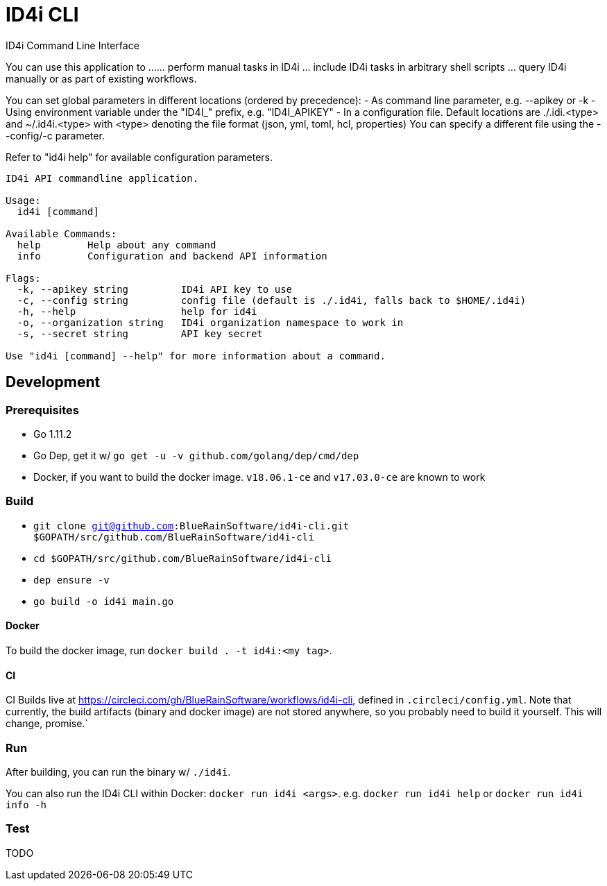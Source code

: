 = ID4i CLI

ID4i Command Line Interface

You can use this application to ...
... perform manual tasks in ID4i
... include ID4i tasks in arbitrary shell scripts
... query ID4i manually or as part of existing workflows.

You can set global parameters in different locations (ordered by precedence):
- As command line parameter, e.g. --apikey or -k
- Using environment variable under the "ID4I_" prefix, e.g. "ID4I_APIKEY"
- In a configuration file.
  Default locations are ./.idi.<type> and ~/.id4i.<type> with <type> denoting the file format (json, yml, toml, hcl, properties)
  You can specify a different file using the --config/-c parameter.

Refer to "id4i help" for available configuration parameters.


```
ID4i API commandline application.

Usage:
  id4i [command]

Available Commands:
  help        Help about any command
  info        Configuration and backend API information

Flags:
  -k, --apikey string         ID4i API key to use
  -c, --config string         config file (default is ./.id4i, falls back to $HOME/.id4i)
  -h, --help                  help for id4i
  -o, --organization string   ID4i organization namespace to work in
  -s, --secret string         API key secret

Use "id4i [command] --help" for more information about a command.
```

== Development

=== Prerequisites

* Go 1.11.2
* Go Dep, get it w/ `go get -u -v github.com/golang/dep/cmd/dep`
* Docker, if you want to build the docker image. `v18.06.1-ce` and `v17.03.0-ce` are known to work

=== Build

* `git clone git@github.com:BlueRainSoftware/id4i-cli.git $GOPATH/src/github.com/BlueRainSoftware/id4i-cli`
* `cd $GOPATH/src/github.com/BlueRainSoftware/id4i-cli`
* `dep ensure -v`
* `go build -o id4i main.go`

==== Docker

To build the docker image, run `docker build . -t id4i:<my tag>`.

==== CI

CI Builds live at https://circleci.com/gh/BlueRainSoftware/workflows/id4i-cli, defined in `.circleci/config.yml`.
Note that currently, the build artifacts (binary and docker image) are not stored anywhere, so you probably
need to build it yourself. This will change, promise.`

=== Run

After building, you can run the binary w/ `./id4i`.

You can also run the ID4i CLI within Docker: `docker run id4i <args>`. e.g.
`docker run id4i help` or `docker run id4i info -h`

=== Test

TODO
